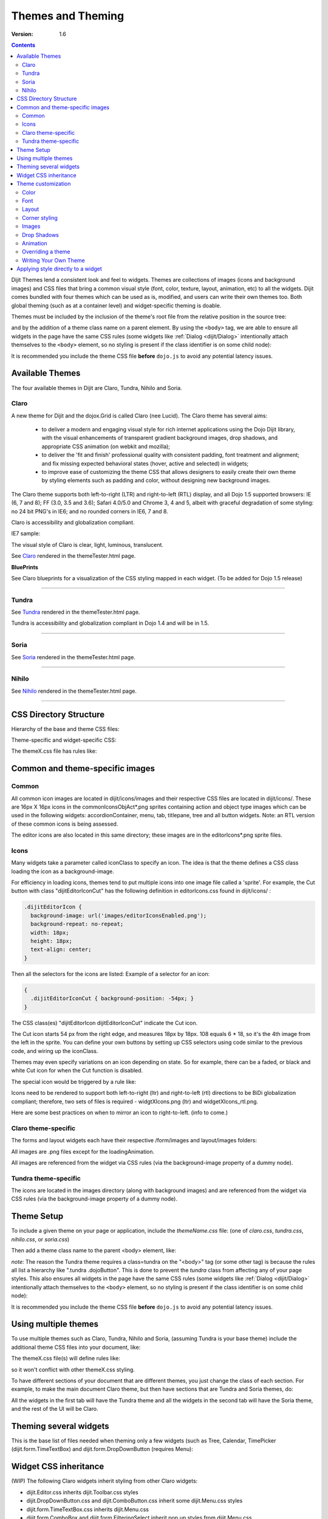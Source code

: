 .. _dijit/themes:

Themes and Theming
==================

:Version: 1.6

.. contents::
  :depth: 2


Dijit Themes lend a consistent look and feel to widgets. Themes are collections of images (icons and background images) and CSS files that bring a common visual style (font, color, texture, layout, animation, etc) to all the widgets.  Dijit comes bundled with four themes which can be used as is, modified, and users can write their own themes too. Both global theming (such as at a container level) and widget-specific theming is doable.

Themes must be included by the inclusion of the theme's root file from the relative position in the source tree:

.. html ::

  <link rel="stylesheet" href="lib/dijit/themes/tundra/tundra.css">

and by the addition of a theme class name on a parent element. By using the ``<body>`` tag, we are able to ensure all widgets in the page have the same CSS rules (some widgets like :ref:`Dialog <dijit/Dialog>` intentionally attach themselves to the ``<body>`` element, so no styling is present if the class identifier is on some child node):

.. html ::

  <html>
  <head>
      <title>Hello, Dijit</title>
      <link rel="stylesheet" href="lib/dijit/themes/tundra/tundra.css">
      <script src="lib/dojo/dojo.js"></script>
      <script type="text/javascript">
         dojo.require("dijit.Dialog");
      </script>
  </head>
  <body class="tundra">
      <h1>Hello, Dijit</h1>
  </body>
  </html>

It is recommended you include the theme CSS file **before** ``dojo.js`` to avoid any potential latency issues.

================
Available Themes
================

The four available themes in Dijit are Claro, Tundra, Nihilo and Soria.

.. image:: Dojothemes_in_themetester_final.png
   :alt: Dojo themes



Claro
-----

A new theme for Dijit and the dojox.Grid is called Claro (nee Lucid).  The Claro theme has several aims:

   - to deliver a modern and engaging visual style for rich internet applications using the Dojo Dijit library, with the visual enhancements of transparent gradient background images, drop shadows, and appropriate CSS animation (on webkit and mozilla);
   - to deliver the 'fit and finish' professional quality with consistent padding, font treatment and alignment; and fix missing expected behavioral states (hover, active and selected) in widgets;
   - to improve ease of customizing the theme CSS that allows designers to easily create their own theme by styling elements such as padding and color, without designing new background images.

The Claro theme supports both left-to-right (LTR) and right-to-left (RTL) display, and all Dojo 1.5 supported browsers: IE (6, 7 and 8); FF (3.0, 3.5 and 3.6); Safari 4.0/5.0 and Chrome 3, 4 and 5, albeit with graceful degradation of some styling: no 24 bit PNG's in IE6; and no rounded corners in IE6, 7 and 8.


Claro is accessibility and globalization compliant.


IE7 sample:

.. image:: claro.png
   :alt: claro screen shot


The visual style of Claro is clear, light, luminous, translucent.

See `Claro <http://download.dojotoolkit.org/release-1.5.0/dojo-release-1.5.0/dijit/themes/themeTester.html?theme=claro>`_ rendered in the themeTester.html page.

**BluePrints**

See Claro blueprints for a visualization of the CSS styling mapped in each widget. (To be added for Dojo 1.5 release)


----

Tundra
------

.. image:: tundra.png
   :alt: tundra screen shot

See `Tundra <http://download.dojotoolkit.org/release-1.5.0/dojo-release-1.5.0/dijit/themes/themeTester.html?theme=tundra>`_ rendered in the themeTester.html page.


Tundra is accessibility and globalization compliant in Dojo 1.4 and will be in 1.5.

----

Soria
-----

.. image:: soria.png
   :alt: soria screen shot

See `Soria <http://download.dojotoolkit.org/release-1.5.0/dojo-release-1.5.0/dijit/themes/themeTester.html?theme=soria>`_ rendered in the themeTester.html page.

----


Nihilo
------

.. image:: nihilo.png
   :alt: nihilo screen shot

See `Nihilo <http://download.dojotoolkit.org/release-1.5.0/dojo-release-1.5.0/dijit/themes/themeTester.html?theme=nihilo>`_ rendered in the themeTester.html page.

----


=======================
CSS Directory Structure
=======================

Hierarchy of the base and theme CSS files:

.. html ::

  dojo/
    resources
    dojo.css   <-- Baseline CSS file for general usage; not intended for specific dijit widget styling.

.. html ::

  dijit/
    themes/
    djit.css     <-- Essential styles that themes can inherit
    dijit_rtl.css  <-- Essential styles that themes can inherit for right-to-left (BiDi) language support
    themeTester.html    <-- Displays all the Dijit widgets in the four Dijit themes


Theme-specific and widget-specific CSS:

.. html ::

  dijit/
    themes/
      claro/
        claro.css  <-- Imports the theme-specific CSS files for all the widgets
        document.css  <-- CSS reset file tailored to claro theme, similar to dojo.css.   Include instead of dojo.css.
        claro_rtl.css  <-- Imports the theme-specific CSS files for all the widgets for right-to-left (BiDi) language support
        common.css  <-- Theme-specific styling across widgets
        widgetX.css  <-- Some Dijit widget CSS files
          form/
            widgetX.css  <-- Form-based Dijit widget CSS files
            common.css
            common_rtl.css
          layout/
            widgetX.css   <-- Layout-based Dijit widget CSS files


The themeX.css file has rules like:

.. css ::

  .claro .dijitButtonNode { ... }


================================
Common and theme-specific images
================================

Common
------

.. html ::

  dijit/
    icons/
      CSS
      images/

All common icon images are located in dijit/icons/images and their respective CSS files are located in dijit/icons/. These are 16px X 16px icons in the commonIconsObjAct*.png sprites containing action and object type images which can be used in the following widgets: accordionContainer, menu, tab, titlepane, tree and all button widgets. Note: an RTL version of these common icons is being assessed.

The editor icons are also located in this same directory; these images are in the editorIcons*.png sprite files.


Icons
-----

Many widgets take a parameter called iconClass to specify an icon.
The idea is that the theme defines a CSS class loading the icon as a background-image.

For efficiency in loading icons, themes tend to put multiple icons into one image file called a 'sprite'.  For example,
the Cut button with class "dijitEditorIconCut" has the following definition in editorIcons.css found in dijit/icons/ :

.. code-block ::  css

   .dijitEditorIcon {
     background-image: url('images/editorIconsEnabled.png');
     background-repeat: no-repeat;
     width: 18px;
     height: 18px;
     text-align: center;
   }

Then all the selectors for the icons are listed:
Example of a selector for an icon:

.. code-block ::  css

   {
     .dijitEditorIconCut { background-position: -54px; }
   }

The CSS class(es) "dijitEditorIcon dijitEditorIconCut" indicate the Cut icon.

The Cut icon starts 54 px from the right edge, and measures 18px by 18px. 108 equals 6 * 18, so it's the 4th image from the left in the sprite. You can define your own buttons by setting up CSS selectors using code similar to the previous code, and wiring up the iconClass.

Themes may even specify variations on an icon depending on state.  So for example, there can be a faded, or black and white Cut icon for when the Cut function is disabled.

The special icon would be triggered by a rule like:

.. css ::

  .dijitDisabled .dijitEditorIcon {
	background-image: url('images/editorIconsDisabled.png');}

Icons need to be rendered to support both left-to-right (ltr) and right-to-left (rtl) directions to be BiDi globalization compliant; therefore, two sets of files is required - widgtXIcons.png (ltr) and widgetXIcons_rtl.png.

Here are some best practices on when to mirror an icon to right-to-left. (info to come.)


Claro theme-specific
--------------------

.. html ::

  themes/
    claro/
       images/   <-- Some Dijit widget image files
          commonHighlight.png   <--All the common highlight images in one 'sprite' image used across the widgets
          spriteArrows.png   <--All the common arrow images in one 'sprite' used across the widgets
          treeExpandImages.png and treeExpandImages8bit.png <-- example of a widget 'sprite' file containing all the tree images. Note there are two files for these images; the '8bit'.png file supports IE6 256 color rendering quality output, while treeExpandImages.png is default to '24bit' colors.

The forms and layout widgets each have their respective /form/images and layout/images folders:

.. html ::

   forms/
     images/
   layout/
     images/

All images are .png files except for the loadingAnimation.

All images are referenced from the widget via CSS rules (via the background-image property of a dummy node).


Tundra theme-specific
---------------------

.. html ::

    tundra/
      images/
         checkbox.gif	<--- all the checkbox and radio button images
         fader.gif	<--- background image referenced by tundra.css

The icons are located in the images directory (along with background images) and are referenced from the widget via CSS rules (via the background-image property of a dummy node).


===========
Theme Setup
===========

To include a given theme on your page or application, include the `themeName.css` file: (one of `claro.css`, `tundra.css`, `nihilo.css`, or `soria.css`)

.. html ::

    <link rel="stylesheet" href="dojo/dijit/themes/tundra/tundra.css" />

Then add a theme class name to the parent <body> element, like:

.. html ::

  <body class="tundra">

`note:` The reason the Tundra theme requires a class=tundra on the "<body>" tag (or some other tag) is because the rules all list a hierarchy like ".tundra .dojoButton". This is done to prevent the `tundra` class from affecting any of your page styles. This also ensures all widgets in the page have the same CSS rules (some widgets like :ref:`Dialog <dijit/Dialog>` intentionally attach themselves to the ``<body>`` element, so no styling is present if the class identifier is on some child node):

.. html ::

  <html>
  <head>
      <title>Hello, Dijit</title>
      <link rel="stylesheet" href="lib/dijit/themes/tundra/tundra.css">
      <script src="lib/dojo/dojo.js"></script>
      <script type="text/javascript">
         dojo.require("dijit.Dialog");
      </script>
  </head>
  <body class="tundra">
      <h1>Hello, Dijit</h1>
  </body>
  </html>

It is recommended you include the theme CSS file **before** ``dojo.js`` to avoid any potential latency issues.




=====================
Using multiple themes
=====================

To use multiple themes such as Claro, Tundra, Nihilo and Soria, (assuming Tundra is your base theme) include the additional theme CSS files into your document, like:

.. html ::

  <style type="text/css">
    @import "dojo/dijit/themes/nihilo/nihilo.css";
    @import "dojo/dijit/themes/claro/claro.css";
    @import "dojo/dojo/resources/dojo.css"
  </style>

The themeX.css file(s) will define rules like:

.. css ::

   .nihilo .dijitButton { ... }

so it won't conflict with other themeX.css styling.

To have different sections of your document that are different themes, you just change the class of each section.   For example, to make the main document Claro theme, but then have sections that are Tundra and Soria themes, do:

.. html ::

  <body class=claro>
    ...
        <div data-dojo-type="dijit.layout.TabContainer">
                <div data-dojo-type="dijit.layout.ContentPane" data-dojo-props="label:'Tab1'" class="tundra">
                        <input data-dojo-type="dijit.form.TextBox">
                        <button data-dojo-type="dijit.form.Button">Tundra Button</button>
                        ...
                </div>
                <div data-dojo-type="dijit.layout.ContentPane" data-dojo-props="label:'Tab2'" class="soria">
                        <input data-dojo-type="dijit.form.TextBox">
                        <button data-dojo-type="dijit.form.Button">Soria Button</button>
                        ...
                </div>
        </div>
    ...
  </body>

All the widgets in the first tab will have the Tundra theme and all the widgets in the second tab will have the Soria theme, and the rest of the UI will be Claro.


=======================
Theming several widgets
=======================

This is the base list of files needed when theming only a few widgets (such as Tree, Calendar, TimePicker (dijit.form.TimeTextBox) and dijit.form.DropDownButton (requires Menu):

.. html ::


  dojo/
    resources/
    dojo.css   <-- Baseline CSS file for general usage; not intended for specific dijit widget styling.

  dijit/
    themes/
    djit.css     <-- Essential styles that themes can inherit
    dijit_rtl.css  <-- Essential styles that themes can inherit for right-to-left (BiDi) language support
    themeTester.html    <-- Displays all the Dijit widgets in the four Dijit themes
    icons/images/

  dijit/
    themes/
      claro/
      claro.css  <-- Imports the theme-specific CSS files for all the widgets
      claro_rtl.css  <-- Imports the theme-specific CSS files for all the widgets for right-to-left (BiDi) language support
      common.css  <-- Theme-specific styling; Claro\common.css overrides dojo.css
      widgetX.css  <-- Some Dijit widget CSS files
        form/
          widgetX.css  <-- Form-based Dijit widget CSS files
          <widgets JS files> <-- Form-based Dijit widget JS files
          templates/  <-- Form-based Dijit widget HTML files
          common.css
          common_rlt.css
        layout/
          widgetX.css   <-- Layout-based Dijit widget CSS files
          <widgets JS files> <-- Layout-based Dijit widget JS files
          templates/ <-- Layout-based Dijit widget HTML files
     _CssStateMixin.js
    <widgets JS files>  <-- Some Dijit widget JS files
      templates/ <widgets html files> <-- Some Dijit widget HTML files


======================
Widget CSS inheritance
======================

(WIP)
The following Claro widgets inherit styling from other Claro widgets:

- dijit.Editor.css inherits dijit.Toolbar.css styles
- dijit.DropDownButton.css and dijit.ComboButton.css inherit some dijit.Menu.css styles
- dijit.form.TimeTextBox.css inherits dijit.Menu.css
- dijit.form.ComboBox and dijit.form.FilteringSelect inherit pop up styles from dijit.Menu.css
- dijit.TooltipDialog.css inherits dijit.Tooltip.css
- dijit.AccordionContainer.css inherits TitlePane.css
- dijit.Toolbar inherits and overwrites dijit.form.Button.css


===================
Theme customization
===================

The following visual style elements are the most common aspects of customizing a theme: color, font, layout (padding=spacing), corner style, images.

Color
-----

Color customization can be applied to the behavioral states of a widget. In Dojo 1.5, six behavioral state class names have been defined in the widgets to support a better user experiences, with hover, active and selected behavioral states as the most pervasively applied:

1. Normal
2. Hover
3. Active (aka 'mouse down')
4. Selected (and browser 'Focus' for A11y)
5. Disabled
6. SelectedHover (only for dijit.Layout.AccordionContainer).

In the Claro theme, each of these states is defined by a specific hex value that can be modified:

.. css ::

  .claro .dijitAccordionInnerContainerActive {
       	  border:1px solid #769DC0;
	  background-color:#7dbefa;
  }


Font
----

Fonts can be customized in the following ways:

1. Font family

   Maintain font family order as is; re-order family or modify the list of fonts

   * in dojo/resources/dojo.css

     .. css ::

        body {
          font: 12px Myriad,Helvetica,Tahoma,Arial,clean,sans-serif;
          *font-size: 75%;
        }

   * in theme/claro/common.css (overrides dojo.css)

     .. css ::

        .claro {
          font-family: Verdana,Arial,Helvetica,sans-serif;
        }

2. Font styling

   The following font style treatments can be applied for emphasis and hierarchical information cueing:

   * Regular
   * Bold
   * Italics (use sparingly)

3. Font measurements


   * Relative: 'EM' and '%' units of font measure to ensure support across all browsers (accessibility).

     In Dojo.css: 75%=12px.

   * Absolute: not recommended

Dojo's font size defaults to the browser which is 16px. To define your theme font size, start with 16px, choose your default font size, define that in your theme/common.css body font size and then define all other sizes based off of that. A good tool to reference is the `PX to EM converter <http://www.pxtoem.com/>`_


Example:

.. image:: pxtoemfinal.png
    :alt: px to em sample


For the Claro theme, 11px (.688em) has been defined as the body font size in claro/common.css.

.. css ::

       .claro {
	font-family:Verdana,Arial,Helvetica,sans-serif;
	font-size: .688em;
	color:#131313;
       }

So in claro/Calendar.css, the font sizes for the following MonthLabel and DayLabel style elements are relative to the claro default body font size. (i.e. MonthLabel= 12px, DayLabel= 10px)



.. css ::

        .claro .dijitCalendarMonthLabel {
	color:#000000;
	font-size: 1.091em;
        }

and

.. css ::

        .claro .dijitCalendarDayLabelTemplate {
	text-align:center;
	font-size:0.909em;
        }


Note: There is some unique font styling applied across all themes within specific widgets.


Layout
------

Layout is the process of arranging the various visual components of a user interface (e.g., menus, panes, tabs, text fields, icons, etc.) to enhance usability, clarity, legibility and aesthetics. Layout encompasses spacing, positioning, grouping, emphasis, and alignment.

The example below illustrates the before and after implementation of the best practice for alignment.

.. image:: Padding_comparison_final.png


Corner styling
--------------

In Dojo 1.5 CSS3 ('border-radius') is used to render corner styling; CSS3 is supported in all browsers except IE where styling defaults to square corners.

* Claro theme defaults to 4px rounded corners (based on Dojo community feedback), with the exception of dijit.tabContainer at 2px.

Example of CSS3 corner styling:

.. css ::

   .claro .dijitTabContainerTop-tabs .dijitTabInnerDiv,
   .claro .dijitTabContainerTop-tabs .dijitTabContent {
	   border-radius: 2px 2px 0px 0px;
	   -moz-border-radius: 2px 2px 0px 0px;
	   -webkit-border-top-left-radius:2px;
	   -webkit-border-top-right-radius:2px;
   }


* If rounded corner styling is required in IE, it will need to be implemented using rounded corner images and will require significant modifications to CSS, JS and HTML templates; basically, not recommended.

Examples of corner style output renderings:

.. image:: rounded_corners.png


Images
------

Typical images in themes are icons, background images, and accent graphics.

Dojo 1.5 supports:

  - 8–bit and 24-bit PNG and GIFs(exception for loading animation)
  - ‘Sprite’image (contains all images for one widget) e.g. dijit.Editor. Sprite images can be vertical or horizontal sprites help improve overall Dojo performance, however there is no header in the sprite file to label the list of images in the sprite file.
  - Specific ‘/images’folders (forms/images, layout/images; etc)

See *Common and theme-specific images* above.

**Customizing images**

You can customizing any of the following ways: color bit, individual image vs combined image set (sprite), no background image, modify existing or create new image.


**Customizing background images in 1.5**

- dijit.titlePane–transparent white image (using PNG technology)

.. image:: title_pane.png

- dijit.tabContainer–colored highlight image

.. image:: tabs.png


Drop Shadows
------------

In Dojo 1.5, drop shadows can generated as graphics or can be coded using CSS3 (supported in FireFox, Safari & Chrome); the latter is preferred.

Several widgets have inherited .lucid dijitPopup(CSS3) drop shadow treatment:

 - dijit.form.Button; dijit.form.ComboButton, dijit.form.DropDownButton, dijit.form.ToggleButton
 - dijit.Calendar, dijit.form.TimeTextBox, dijit.form.DateTextBox
 - dijit.ColorPalette
 - dijit.Menu


(generic) .claro .dijitPopup{

.. css ::

  box-shadow: 0px 1px 3px rgba(0,0,0,0.25);
  -webkit-box-shadow: 0px 1px 3px rgba(0,0,0,0.25);
  -moz-box-shadow: 0px 1px 3px rgba(0,0,0,0.25);
  }



Widgets with unique CSS3 drop shadow treatment:

 - dijit.Dialog
 - dijit.Tooltip


Animation
---------

Animation is another styling element that can be customized depending on the audience, task, widget and performance requirements and expectations.

There are various kinds of transitions: fade, ease, wipe, glow, zoom, fisheye, etc. Animated effects serve as an added visual cue to in context information.  As well they can provide visual delight without rendering effects that are too 'eye candy' or gratuitous, at least within rich internet applications.

Animation is generated using several of the following technologies: Dojo APIs, CSS3 and animated GIF files.


**Using Dojo APIs and CSS3**

In Dojo 1.5, APIs and CSS3 -webkit-transition (supported and viewable in Safari & Chrome) have been applied for effective visual cueing to a change of state and some aesthetic appeal, to the following Dijit widgets:

 - AccordionContainer (ease API / fade CSS3)
 - Calendar (fade CSS3)
 - Tree (ease API / fade CSS3)
 - Tab (fade CSS3)
 - Button (fade CSS3)
 - TextBox (fade CSS3) (list widgets you pick up this styling)

Using CSS3 -webkit-transition enables designers to define styling for animations.

Sample of CSS3 animation styling in .claro .dijitAccordionInnerContainer {

.. css ::

	background-color: #e6e6e7;
	border:solid 1px #b5bcc7;
	margin-bottom:1px;
	-webkit-transition-property:background-color,border;  /* "property" describes what styling you want to animate */
 	-webkit-transition-duration:.3s; /* "duration" describes the timing of your animation */
	-webkit-transition-timing-function:linear;  /* "timing-function" allow an animation to change speed over its duration (ease-in, ease-out, etc) */
        }


**Animated GIFs**

In Dojo 1.5, the loadingAnimation.gif is used in the following widgets: dijit.Tree, dijit.Dialog ('Test Slow Loading HREF Dialog' test file), and Dojox.Grid.


See animation in action in the `Claro <http://download.dojotoolkit.org/release-1.5.0/dojo-release-1.5.0/dijit/themes/themeTester.html?theme=claro>`_ theme rendered in the themeTester.html page.

See more on :ref:`Animations and Effects with Dojo. <quickstart/Animation>`

Overriding a theme
------------------

You can also define a variation on a theme (much like `Handel <http://en.wikipedia.org/wiki/Variations_and_Fugue_on_a_Theme_by_Handel>`_). Let's say that you like the Tundra theme but for each tab above, you just want to change the background color of the form widgets. You would define yellowForm and blueForm to just change the background color:

.. css ::

  .yellowForm .dijitButton, .yellowForm .dijitInputField { background-color: yellow; }
  .blueForm .dijitButton, .blueForm .dijitInputField { background-color: blue; }

Then you would reference the override class in a similar way to the above:

.. html ::

  <div data-dojo-type="dijit.layout.TabContainer">
        <div data-dojo-type="dijit.layout.ContentPane" data-dojo-props="label:'Tab1'" class="yellowForm">
                <input data-dojo-type="dijit.form.TextBox">
                <button data-dojo-type="dijit.form.Button">Yellow Button</button>
                ...
        </div>
        <div data-dojo-type="dijit.layout.ContentPane" data-dojo-props="label:'Tab2'" class="blueForm">
                <input data-dojo-type="dijit.form.TextBox">
                <button data-dojo-type="dijit.form.Button">Blue Button</button>
                ...
        </div>
  </div>

The two tabs would then be the Tundra theme except for the background color on form fields.


Writing Your Own Theme
----------------------

If you want to develop your own theme just make rules like

.. css ::

  .myTheme .dijitButtonNode { ... }

and include them into your page.

The dijit.form.Checkbox widget displays the checkbox image using an <img> tag.   However, it grabs the image location from the CSS.

The class names used on widgets do not change based on the theme, although they will change based on the state of the widget.  For example, an input field will have class="dojoInputField", but a disabled input field will have class= "dojoInputField dojoInputFieldDisabled"



===================================
Applying style directly to a widget
===================================


You can apply styles to plain dom nodes in various ways:

.. html ::

  <div style="margin: 30px;">...</div>

or

.. html ::

  <style>
     #xyz { margin: 30px; }
  </style>
  <div id="xyz">...</div>

or

.. html ::

  <style>
   .myClass { margin: 30px; }
  </style>
  <div class="myClass">...</div>

The first two techniques should work for widgets also. However, the third technique is not likely to work, because some of style rules like ".tundra .dijitButton", will take precedence.
